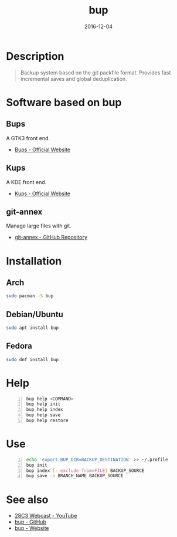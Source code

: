 #+TITLE: bup
#+DATE: 2016-12-04

* Description
#+BEGIN_QUOTE
Backup system based on the git packfile format. Provides fast incremental saves
and global deduplication.
#+END_QUOTE

* Software based on bup

** Bups
A GTK3 front end.
- [[Https://github.com/emersion/bups][Bups - Official Website]]

** Kups
A KDE front end.
- [[http://kde-apps.org/content/show.php/Kup+Backup+System?content=147465][Kups - Official Website]]

** git-annex
Manage large files with git.
- [[https://github.com/joeyh/git-annex][git-annex - GitHub Repository]]

* Installation

** Arch
#+BEGIN_SRC bash
  sudo pacman -S bup
#+END_SRC

** Debian/Ubuntu
#+BEGIN_SRC bash
  sudo apt install bup
#+END_SRC

** Fedora
#+BEGIN_SRC bash
  sudo dnf install bup
#+END_SRC

* Help
#+BEGIN_SRC bash -n
  bup help <COMMAND>
  bup help init
  bup help index
  bup help save
  bup help restore
#+END_SRC

* Use
#+BEGIN_SRC bash -n
  echo 'export BUP_DIR=BACKUP_DESTINATION' >> ~/.profile
  bup init
  bup index [--exclude-from=FILE] BACKUP_SOURCE
  bup save -n BRANCH_NAME BACKUP_SOURCE
#+END_SRC

* See also
- [[https://www.youtube.com/watch?v=N5qj94B3WkE&t=580s][28C3 Webcast - YouTube]]
- [[https://github.com/bup/bup][bup - GitHub]]
- [[https://bup.github.io/][bup - Website]]
